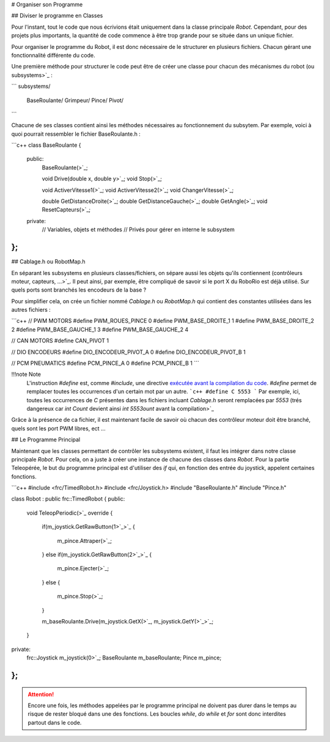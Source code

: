 # Organiser son Programme


## Diviser le programme en Classes

Pour l'instant, tout le code que nous écrivions était uniquement dans la classe principale `Robot`. Cependant, pour des projets plus importants, la quantité de code commence à être trop grande pour se située dans un unique fichier.

Pour organiser le programme du Robot, il est donc nécessaire de le structurer en plusieurs fichiers. Chacun gérant une fonctionnalité différente du code.

Une première méthode pour structurer le code peut être de créer une classe pour chacun des mécanismes du robot (ou subsystems>`_ :

```
subsystems/
    BaseRoulante/
    Grimpeur/
    Pince/
    Pivot/
```

Chacune de ses classes contient ainsi les méthodes nécessaires au fonctionnement du subsytem. Par exemple, voici à quoi pourrait ressembler le fichier BaseRoulante.h :

```c++
class BaseRoulante
{
  public:
    BaseRoulante(>`_;

    void Drive(double x, double y>`_;
    void Stop(>`_;

    void ActiverVitesse1(>`_;
    void ActiverVitesse2(>`_;
    void ChangerVitesse(>`_;

    double GetDistanceDroite(>`_;
    double GetDistanceGauche(>`_;
    double GetAngle(>`_;
    void ResetCapteurs(>`_;

  private:
    // Variables, objets et méthodes
    // Privés pour gérer en interne le subsystem

};
```


## Cablage.h ou RobotMap.h

En séparant les subsystems en plusieurs classes/fichiers, on sépare aussi les objets qu'ils contiennent (contrôleurs moteur, capteurs, ...>`_. Il peut ainsi, par exemple, être compliqué de savoir si le port X du RoboRio est déjà utilisé. Sur quels ports sont branchés les encodeurs de la base ?

Pour simplifier cela, on crée un fichier nommé `Cablage.h` ou `RobotMap.h` qui contient des constantes utilisées dans les autres fichiers :

```c++
// PWM MOTORS
#define PWM_ROUES_PINCE 0
#define PWM_BASE_DROITE_1 1
#define PWM_BASE_DROITE_2 2
#define PWM_BASE_GAUCHE_1 3
#define PWM_BASE_GAUCHE_2 4

// CAN MOTORS
#define CAN_PIVOT 1

// DIO ENCODEURS
#define DIO_ENCODEUR_PIVOT_A 0
#define DIO_ENCODEUR_PIVOT_B 1

// PCM PNEUMATICS
#define PCM_PINCE_A 0
#define PCM_PINCE_B 1
```

!!!note Note
    L'instruction `#define` est, comme `#include`, une directive `exécutée avant la compilation du code <https://fr.wikibooks.org/wiki/Programmation_C%2B%2B/Le_pr%C3%A9processeur>`_. `#define` permet de remplacer toutes les occurrences d'un certain mot par un autre.
    ```c++
    #define C 5553
    ```
    Par exemple, ici, toutes les occurrences de `C` présentes dans les fichiers incluant `Cablage.h` seront remplacées par `5553` (trés dangereux car `int Count` devient ainsi `int 5553ount` avant la compilation>`_

Grâce à la présence de ca fichier, il est maintenant facile de savoir où chacun des contrôleur moteur doit être branché, quels sont les port PWM libres, ect ...


## Le Programme Principal

Maintenant que les classes permettant de contrôler les subsystems existent, il faut les intégrer dans notre classe principale `Robot`. Pour cela, on a juste à créer une instance de chacune des classes dans `Robot`. Pour la partie Teleopérée, le but du programme principal est d'utiliser des `if` qui, en fonction des entrée du joystick, appelent certaines fonctions.

```c++
#include <frc/TimedRobot.h>
#include <frc/Joystick.h>
#include "BaseRoulante.h"
#include "Pince.h"

class Robot : public frc::TimedRobot
{
public:
    void TeleopPeriodic(>`_ override
    {
        if(m_joystick.GetRawButton(1>`_>`_
        {
            m_pince.Attraper(>`_;
        }
        else if(m_joystick.GetRawButton(2>`_>`_
        {
            m_pince.Ejecter(>`_;
        }
        else
        {
            m_pince.Stop(>`_;
        }

        m_baseRoulante.Drive(m_joystick.GetX(>`_, m_joystick.GetY(>`_>`_;
    }

private:
    frc::Joystick m_joystick(0>`_;
    BaseRoulante m_baseRoulante;
    Pince m_pince;
};
```

.. attention:: Encore une fois, les méthodes appelées par le programme principal ne doivent pas durer dans le temps au risque de rester bloqué dans une des fonctions. Les boucles `while`, `do while` et `for` sont donc interdites partout dans le code.
